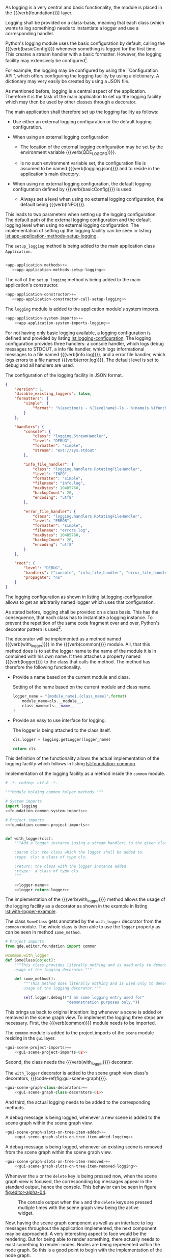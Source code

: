 As logging is a very central and basic functionality, the module is placed in
the {{{verb(foundation)}}} layer.

#+ATTR_LaTeX: :options fontsize=\footnotesize,linenos,bgcolor=bashcodebg
#+BEGIN_SRC python :tangle ../src/qde/editor/foundation/__init__.py :noweb tangle :comments link :mkdirp yes :exports none
#+END_SRC

Logging shall be provided on a class-basis, meaning that each class (which wants
to log something) needs to instantiate a logger and use a corresponding handler.

Python's logging module uses the basic configuration by default, calling the
{{{verb(basicConfig)}}} whenever something is logged for the first time. This
creates a stream handler with a basic formatter. However, the logging facility
may extensively be
configured[fn:6cacbc0479c63b5:https://docs.python.org/3/library/logging.html].

For example, the logging may be configured by using the ``Configuration API'',
which offers configuring the logging facility by using a dictionary. A
dictionary may very easily be created by using a JSON file.

As mentioned before, logging is a central aspect of the application. Therefore
it is the task of the main application to set up the logging facility which may
then be used by other classes through a decorator.

The main application shall therefore set up the logging facility as follows:

- Use either an external logging configuration or the default logging configuration.

- When using an external logging configuration

  - The location of the external logging configuration may be set by the
    environment variable {{{verb(QDE_LOG_CFG)}}}.

  - Is no such environment variable set, the configuration file is assumed to be
    named {{{verb(logging.json)}}} and to reside in the application's main
    directory.

- When using no external logging configuration, the default logging configuration
  defined by {{{verb(basicConfig)}}} is used.

  - Always set a level when using no external logging configuration, the default
    being {{{verb(INFO)}}}.

This leads to two parameters when setting up the logging configuration: The
default path of the external logging configuration and the default logging
level when using no external logging configuration. The implementation of
setting up the logging facility can be seen in listing
[[lst:app-application-methods-setup-logging]].

:APP_APPLICATION_METHODS_SETUP_LOGGING:
#+NAME:     app-application-methods-setup-logging
#+BEGIN_SRC python :exports none
def setup_logging(self,
                  default_path='logging.json',
                  default_level=logging.INFO):
    """Setup logging configuration"""

    env_key  = 'QDE_LOG_CFG'
    env_path = os.getenv(env_key, None)
    path     = env_path or default_path

    if os.path.exists(path):
        with open(path, 'rt') as f:
            config = json.load(f)
            logging.config.dictConfig(config)
    else:
        logging.basicConfig(level=default_level)
#+END_SRC

#+ATTR_LaTeX: :options fontsize=\footnotesize,linenos,bgcolor=bashcodebg
#+NAME:       app-application-methods
#+BEGIN_SRC python :exports none
<<app-application-methods-setup-logging>>
#+END_SRC

#+NAME:       lst:app-application-methods-setup-logging
#+ATTR_LaTeX: :options fontsize=\footnotesize,linenos,bgcolor=bashcodebg
#+CAPTION:    The =setup_logging= method is being added to the main application class =Application=.
#+BEGIN_SRC python :noweb yes

<app-application-methods>+=
   <<app-application-methods-setup-logging>>
#+END_SRC
:END:

:APP_APPLICATION_CONSTRUCTOR_CALL_SETUP_LOGGING:
#+NAME:     app-application-constructor-call-setup-logging
#+BEGIN_SRC python :exports none
    self.setup_logging()
#+END_SRC

#+ATTR_LaTeX: :options fontsize=\footnotesize,linenos,bgcolor=bashcodebg
#+NAME:       app-application-constructor
#+BEGIN_SRC python :exports none
<<app-application-constructor-call-setup-logging>>
#+END_SRC

#+NAME:       lst:app-application-constructor-call-setup-logging
#+ATTR_LaTeX: :options fontsize=\footnotesize,linenos,bgcolor=bashcodebg
#+CAPTION:    The call of the =setup_logging= method is being added to the main application's constructor.
#+BEGIN_SRC python :noweb yes
<app-application-constructor>+=
   <<app-application-constructor-call-setup-logging>>
#+END_SRC
:END:

:APP_APPLICATION_SYSTEM_IMPORTS:
#+NAME:     app-application-system-imports-logging
#+BEGIN_SRC python :exports none
import logging
import logging.config
import os
import json
#+END_SRC

#+ATTR_LaTeX: :options fontsize=\footnotesize,linenos,bgcolor=bashcodebg
#+NAME:       app-application-system-imports
#+BEGIN_SRC python :exports none
<<app-application-system-imports-logging>>
#+END_SRC

#+NAME:       lst:app-application-system-imports-logging
#+ATTR_LaTeX: :options fontsize=\footnotesize,linenos,bgcolor=bashcodebg
#+CAPTION:    The =logging= module is added to the application module's system imports.
#+BEGIN_SRC python :noweb yes
<app-application-system-imports>+=
    <<app-application-system-imports-logging>>
#+END_SRC
:END:

For not having only basic logging available, a logging configuration is defined
and provided by listing [[lst:logging-configuration]]. The logging configuration
provides three handlers: a console handler, which logs debug messages to STDOUT,
a info file handler, which logs informational messages to a file named
{{{verb(info.log)}}}, and a error file handler, which logs errors to a file
named {{{verb(error.log)}}}. The default level is set to debug and all handlers
are used.

:LOGGING_JSON:
#+ATTR_LaTeX: :options fontsize=\footnotesize,linenos,bgcolor=bashcodebg
#+NAME:    lst:logging-configuration
#+CAPTION: The configuration of the logging facility in JSON format.
#+BEGIN_SRC json :tangle ../logging.json :noweb tangle
{
    "version": 1,
    "disable_existing_loggers": false,
    "formatters": {
        "simple": {
            "format": "%(asctime)s - %(levelname)-7s - %(name)s.%(funcName)s::%(lineno)s: %(message)s"
        }
    },

    "handlers": {
        "console": {
            "class": "logging.StreamHandler",
            "level": "DEBUG",
            "formatter": "simple",
            "stream": "ext://sys.stdout"
        },

        "info_file_handler": {
            "class": "logging.handlers.RotatingFileHandler",
            "level": "INFO",
            "formatter": "simple",
            "filename": "info.log",
            "maxBytes": 10485760,
            "backupCount": 20,
            "encoding": "utf8"
        },

        "error_file_handler": {
            "class": "logging.handlers.RotatingFileHandler",
            "level": "ERROR",
            "formatter": "simple",
            "filename": "errors.log",
            "maxBytes": 10485760,
            "backupCount": 20,
            "encoding": "utf8"
        }
    },

    "root": {
        "level": "DEBUG",
        "handlers": ["console", "info_file_handler", "error_file_handler"],
        "propagate": "no"
    }
}
#+END_SRC
:END:

The logging configuration as shown in listing [[lst:logging-configuration]] allows
to get an arbitrarily named logger which uses that configuration.
 
As stated before, logging shall be provided on a class basis. This has the
consequence, that each class has to instantiate a logging instance. To prevent
the repetition of the same code fragment over and over, Python's decorator
pattern is used[fn:b072baf8ac6840a:https://www.python.org/dev/peps/pep-0318/].

The decorator will be implemented as a method named {{{verb(with_logger)}}} in
the {{{verb(common)}}} module. All, that this method does is to set the logger
name to the name of the module it is in combined with his own name. It then
attaches a property named {{{verb(logger)}}} to the class that calls the method.
The method has therefore the following functionality.

- Provide a name based on the current module and class.
  #+NAME: logger-name
  #+ATTR_LaTeX: :options fontsize=\footnotesize,linenos,bgcolor=bashcodebg
  #+CAPTION:    Setting of the name based on the current module and class name.
  #+BEGIN_SRC python
logger_name = "{module_name}.{class_name}".format(
    module_name=cls.__module__,
    class_name=cls.__name__
)
  #+END_SRC
- Provide an easy to use interface for logging.
  #+NAME: logger-return-logger
  #+ATTR_LaTeX: :options fontsize=\footnotesize,linenos,bgcolor=bashcodebg
  #+CAPTION:    The logger is being attached to the class itself.
  #+BEGIN_SRC python
cls.logger = logging.getLogger(logger_name)

return cls
  #+END_SRC

This definition of the functionality allows the actual implementation of the
logging facility which follows in listing [[lst:foundation-common]].
  
:FOUNDATION_COMMON_LOGGING:
#+ATTR_LaTeX: :options fontsize=\footnotesize,linenos,bgcolor=bashcodebg
#+CAPTION:    Implementation of the logging facility as a method inside the =common=  module.
#+NAME:       lst:foundation-common
#+BEGIN_SRC python :tangle ../src/qde/editor/foundation/common.py :noweb yes :comments link :mkdirp yes
# -*- coding: utf-8 -*-

"""Module holding common helper methods."""

# System imports
import logging
<<foundation-common-system-imports>>

# Project imports
<<foundation-common-project-imports>>


def with_logger(cls):
    """Add a logger instance (using a stream handler) to the given class.

    :param cls: the class which the logger shall be added to.
    :type  cls: a class of type cls.

    :return: the class with the logger instance added.
    :rtype:  a class of type cls.
    """

    <<logger-name>>
    <<logger-return-logger>>
 #+END_SRC
:END:

The implementation of the {{{verb(with_logger)}}} method allows the usage of the
logging facility as a decorator as shown in the example in listing
[[lst:with-logger-example]].

:WITH_LOGGER_EXAMPLE:
#+ATTR_LaTeX: :options fontsize=\footnotesize,linenos,bgcolor=bashcodebg
#+NAME: lst:with-logger-example
#+CAPTION: The class =SomeClass= gets annotated by the =with_logger= decorator from the =common= module. The whole class is then able to use the =logger= property as can be seen in method =some_method=.
#+BEGIN_SRC python
# Project imports
from qde.editor.foundation import common

@common.with_logger
def SomeClass(object):
    """This class provides literally nothing and is used only to demonstrate the
    usage of the logging decorator."""

    def some_method():
        """This method does literally nothing and is used only to demonstrate the
        usage of the logging decorator."""

        self.logger.debug(("I am some logging entry used for"
                           "demonstration purposes only."))
 #+END_SRC
 :END:

This brings us back to original intention: log whenever a scene is added or
removed in the scene graph view. To implement the logging three steps are
necessary. First, the {{{verb(common)}}} module needs to be imported.

:GUI_SCENE_PROJECT_IMPORTS_02:
#+NAME: gui-scene-project-imports-02
#+BEGIN_SRC python :exports none
from qde.editor.foundation import common
#+END_SRC

#+ATTR_LaTeX: :options fontsize=\footnotesize,linenos,bgcolor=bashcodebg
#+NAME: gui-scene-project-imports
#+BEGIN_SRC python :exports none
<<gui-scene-project-imports-02>>
#+END_SRC

#+ATTR_LaTeX: :options fontsize=\footnotesize,linenos,bgcolor=bashcodebg
#+NAME: lst:gui-scene-project-imports-02
#+CAPTION: The =common= module is added to the project imports of the =scene= module residing in the =gui= layer.
#+BEGIN_SRC python :noweb yes
<gui-scene-project-imports>+=
    <<gui-scene-project-imports-02>>
#+END_SRC
:END:

Second, the class needs the {{{verb(with_logger)}}} decorator.

:GUI_SCENE_GRAPH_CLASS_DECORATOR_01:
#+NAME: gui-scene-graph-class-decorators-01
#+BEGIN_SRC python :exports none
@common.with_logger
#+END_SRC

#+NAME: gui-scene-graph-class-decorators
#+BEGIN_SRC python :exports none
<<gui-scene-graph-class-decorators-01>>
#+END_SRC

#+ATTR_LaTeX: :options fontsize=\footnotesize,linenos,bgcolor=bashcodebg
#+NAME: lst:gui-scene-graph-class-decorators-01
#+CAPTION: The =with_logger= decorator is added to the scene graph view class's decorators, {{{code-ref(fig:gui-scene-graph)}}}.
#+BEGIN_SRC python :noweb yes :tangle yes
<gui-scene-graph-class-decorators>+=
    <<gui-scene-graph-class-decorators-01>>
#+END_SRC
:END:

And third, the actual logging needs to be added to the corresponding methods.

:GUI_SCENE_GRAPH_SLOTS_02_LOGGING:
#+NAME: gui-scene-graph-slots-on-tree-item-added-logging
#+BEGIN_SRC python :exports none
self.logger.debug("A new scene graph item was added.")
#+END_SRC

#+NAME: gui-scene-graph-slots-on-tree-item-added
#+BEGIN_SRC python :exports none
        <<gui-scene-graph-slots-on-tree-item-added-logging>>
#+END_SRC

#+ATTR_LaTeX: :options fontsize=\footnotesize,linenos,bgcolor=bashcodebg
#+NAME: lst:gui-scene-graph-slots-on-tree-item-added-logging
#+CAPTION: A debug message is being logged, whenever a new scene is added to the scene graph within the scene graph view.
#+BEGIN_SRC python :noweb yes
<gui-scene-graph-slots-on-tree-item-added>+=
    <<gui-scene-graph-slots-on-tree-item-added-logging>>
#+END_SRC
:END:

:GUI_SCENE_GRAPH_SLOTS_03_LOGGING:
#+NAME: gui-scene-graph-slots-on-tree-item-removed-logging
#+BEGIN_SRC python :exports none
self.logger.debug((
    "The scene graph item at row {row} "
    "and column {column} was removed."
).format(
    row=selected_item.row(),
    column=selected_item.column()
))
#+END_SRC

#+NAME: gui-scene-graph-slots-on-tree-item-removed
#+BEGIN_SRC python :exports none
        <<gui-scene-graph-slots-on-tree-item-removed-logging>>
#+END_SRC

#+ATTR_LaTeX: :options fontsize=\footnotesize,linenos,bgcolor=bashcodebg
#+NAME: lst:gui-scene-graph-slots-on-tree-item-removed-logging
#+CAPTION: A debug message is being logged, whenever an existing scene is removed from the scene graph within the scene graph view.
#+BEGIN_SRC python :noweb yes
<gui-scene-graph-slots-on-tree-item-removed>+=
    <<gui-scene-graph-slots-on-tree-item-removed-logging>>
#+END_SRC
:END:

Whenever the =a= or the =delete= key is being pressed now, when the scene graph
view is focused, the corresponding log messages appear in the standard output,
hence the console. This behavior can be seen in figure [[fig:editor-alpha-04]].

#+NAME: fig:editor-alpha-04
#+ATTR_LATEX: :width 0.5\textwidth :placement [H]
#+ATTR_ORG: :width 50px
#+CAPTION: The console output when the =a= and the =delete= keys are pressed multiple times with the scene graph view being the active widget.
[[./images/qde_alpha_04.png]]

Now, having the scene graph component as well as an interface to log messages
throughout the application implemented, the next component may be approached. A
very interesting aspect to face would be the rendering. But for being able to
render something, there actually needs to exist something to render: nodes.
Nodes are being represented within the node graph. So this is a good point to
begin with the implementation of the node graph.
